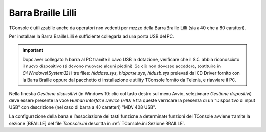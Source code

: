 .. _Barra Braille Lilli:

===================
Barra Braille Lilli
===================

..
    TODO link a mdvbologna.it per download drivers???

TConsole è utilizzabile anche da operatori non vedenti per mezzo della Barra Braille Lilli (sia a 40 che a 80 caratteri).

Per installare la Barra Braille Lilli è sufficiente collegarla ad una porta USB del PC.

.. important :: Dopo aver collegato la barra al PC tramite il cavo USB in dotazione, verificare che il S.O. abbia riconosciuto il nuovo dispositivo (si devono muovere alcuni piedini). Se ciò non dovesse accadere, sostituire in *C:\\Windows\\System32\\* i tre files: *hidclass.sys*, *hidparse.sys*, *hidusb.sys* prelevati dal CD Driver fornito con la Barra Braille oppure dal pacchetto di installazione e utility TConsole fornito da Telenia, e riavviare il PC.

Nella finestra *Gestione dispositivi* (in Windows 10: clic col tasto destro sul menu Avvio, selezionare *Gestione dispositivi*) deve essere presente la voce *Human Interface Device (HID)* e tra queste verificare la presenza di un "Dispositivo di input USB" con descrizione (nel caso di barra a 40 caratteri) "MDV 408 USB".

.. image:: /images/TCONSOLE/INSTALLAZIONE/BARRABRAILLE/Gestione_dispositivi.png

La configurazione della barra e l’associazione dei tasti funzione a determinate funzioni del TConsole avviene tramite la sezione [BRAILLE] del file *Tconsole.ini* descritta in :ref:`TConsole.ini Sezione BRAILLE`.